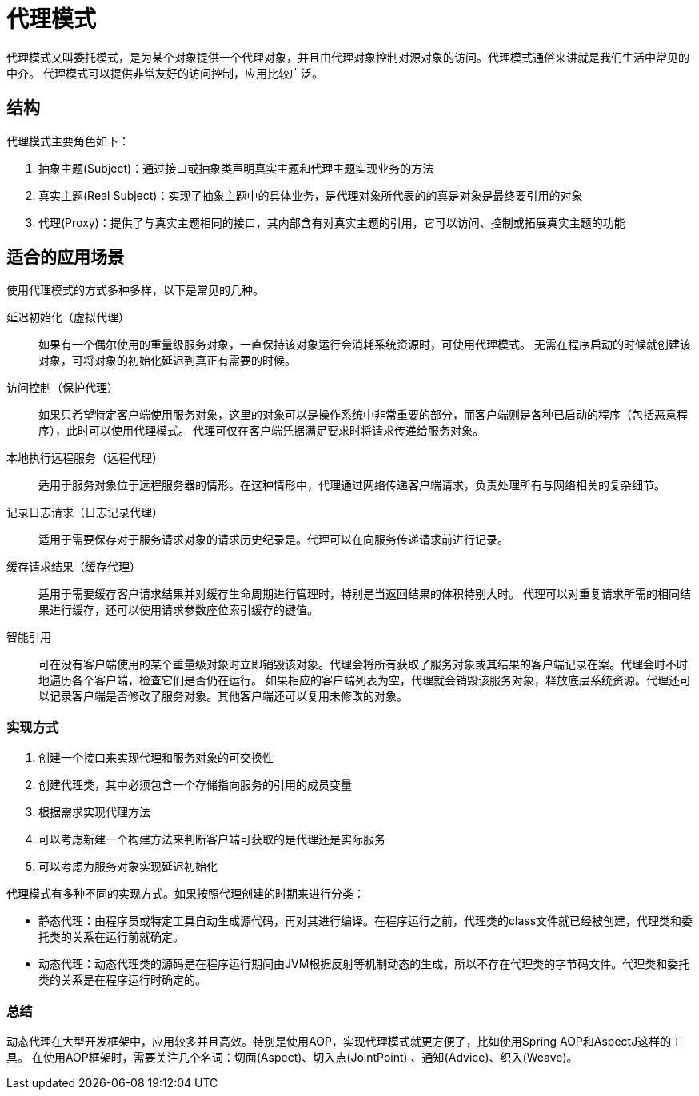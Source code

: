 = 代理模式

代理模式又叫委托模式，是为某个对象提供一个代理对象，并且由代理对象控制对源对象的访问。代理模式通俗来讲就是我们生活中常见的中介。 代理模式可以提供非常友好的访问控制，应用比较广泛。

== 结构

代理模式主要角色如下：

. 抽象主题(Subject)：通过接口或抽象类声明真实主题和代理主题实现业务的方法
. 真实主题(Real Subject)：实现了抽象主题中的具体业务，是代理对象所代表的的真是对象是最终要引用的对象
. 代理(Proxy)：提供了与真实主题相同的接口，其内部含有对真实主题的引用，它可以访问、控制或拓展真实主题的功能

== 适合的应用场景

使用代理模式的方式多种多样，以下是常见的几种。

[unordered.stack]
延迟初始化（虚拟代理）::
如果有一个偶尔使用的重量级服务对象，一直保持该对象运行会消耗系统资源时，可使用代理模式。 无需在程序启动的时候就创建该对象，可将对象的初始化延迟到真正有需要的时候。
访问控制（保护代理）::
如果只希望特定客户端使用服务对象，这里的对象可以是操作系统中非常重要的部分，而客户端则是各种已启动的程序（包括恶意程序），此时可以使用代理模式。 代理可仅在客户端凭据满足要求时将请求传递给服务对象。
本地执行远程服务（远程代理）::
适用于服务对象位于远程服务器的情形。在这种情形中，代理通过网络传递客户端请求，负责处理所有与网络相关的复杂细节。
记录日志请求（日志记录代理）::
适用于需要保存对于服务请求对象的请求历史纪录是。代理可以在向服务传递请求前进行记录。
缓存请求结果（缓存代理）::
适用于需要缓存客户请求结果并对缓存生命周期进行管理时，特别是当返回结果的体积特别大时。 代理可以对重复请求所需的相同结果进行缓存，还可以使用请求参数座位索引缓存的键值。
智能引用::
可在没有客户端使用的某个重量级对象时立即销毁该对象。代理会将所有获取了服务对象或其结果的客户端记录在案。代理会时不时地遍历各个客户端，检查它们是否仍在运行。
如果相应的客户端列表为空，代理就会销毁该服务对象，释放底层系统资源。代理还可以记录客户端是否修改了服务对象。其他客户端还可以复用未修改的对象。

=== 实现方式

. 创建一个接口来实现代理和服务对象的可交换性
. 创建代理类，其中必须包含一个存储指向服务的引用的成员变量
. 根据需求实现代理方法
. 可以考虑新建一个构建方法来判断客户端可获取的是代理还是实际服务
. 可以考虑为服务对象实现延迟初始化

代理模式有多种不同的实现方式。如果按照代理创建的时期来进行分类：

- 静态代理：由程序员或特定工具自动生成源代码，再对其进行编译。在程序运行之前，代理类的class文件就已经被创建，代理类和委托类的关系在运行前就确定。
- 动态代理：动态代理类的源码是在程序运行期间由JVM根据反射等机制动态的生成，所以不存在代理类的字节码文件。代理类和委托类的关系是在程序运行时确定的。

=== 总结

动态代理在大型开发框架中，应用较多并且高效。特别是使用AOP，实现代理模式就更方便了，比如使用Spring AOP和AspectJ这样的工具。 在使用AOP框架时，需要关注几个名词：切面(Aspect)、切入点(JointPoint)
、通知(Advice)、织入(Weave)。


